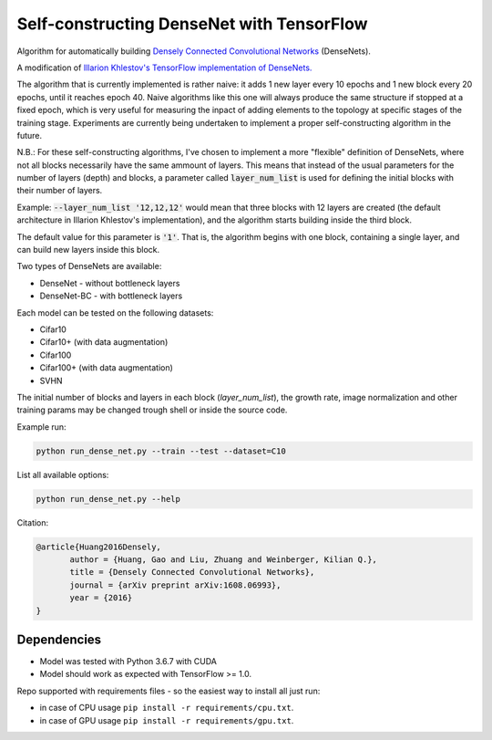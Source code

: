 Self-constructing DenseNet with TensorFlow
~~~~~~~~~~~~~~~~~~~~~~~~~~~~~~~~~~~~~~~~~~

Algorithm for automatically building `Densely Connected Convolutional Networks <https://arxiv.org/abs/1608.06993>`__ (DenseNets).

A modification of `Illarion Khlestov's TensorFlow implementation of DenseNets. <https://github.com/ikhlestov/vision_networks>`__

The algorithm that is currently implemented is rather naive: it adds 1 new layer every 10 epochs and 1 new block every 20 epochs, until it reaches epoch 40. Naive algorithms like this one will always produce the same structure if stopped at a fixed epoch, which is very useful for measuring the inpact of adding elements to the topology at specific stages of the training stage. Experiments are currently being undertaken to implement a proper self-constructing algorithm in the future.

N.B.: For these self-constructing algorithms, I've chosen to implement a more "flexible" definition of DenseNets, where not all blocks necessarily have the same ammount of layers.
This means that instead of the usual parameters for the number of layers (depth) and blocks, a parameter called :code:`layer_num_list` is used for defining the initial blocks with their number of layers.

Example: :code:`--layer_num_list '12,12,12'` would mean that three blocks with 12 layers are created (the default architecture in Illarion Khlestov's implementation), and the algorithm starts building inside the third block.

The default value for this parameter is :code:`'1'`. That is, the algorithm begins with one block, containing a single layer, and can build new layers inside this block.

Two types of DenseNets are available:

- DenseNet - without bottleneck layers
- DenseNet-BC - with bottleneck layers

Each model can be tested on the following datasets:

- Cifar10
- Cifar10+ (with data augmentation)
- Cifar100
- Cifar100+ (with data augmentation)
- SVHN

The initial number of blocks and layers in each block (`layer_num_list`), the growth rate, image normalization and other training params may be changed trough shell or inside the source code.

Example run:

.. code::

    python run_dense_net.py --train --test --dataset=C10

List all available options:

.. code::

    python run_dense_net.py --help

Citation:

.. code::

     @article{Huang2016Densely,
            author = {Huang, Gao and Liu, Zhuang and Weinberger, Kilian Q.},
            title = {Densely Connected Convolutional Networks},
            journal = {arXiv preprint arXiv:1608.06993},
            year = {2016}
     }

Dependencies
------------

- Model was tested with Python 3.6.7 with CUDA
- Model should work as expected with TensorFlow >= 1.0.

Repo supported with requirements files - so the easiest way to install all just run:

- in case of CPU usage ``pip install -r requirements/cpu.txt``.
- in case of GPU usage ``pip install -r requirements/gpu.txt``.
